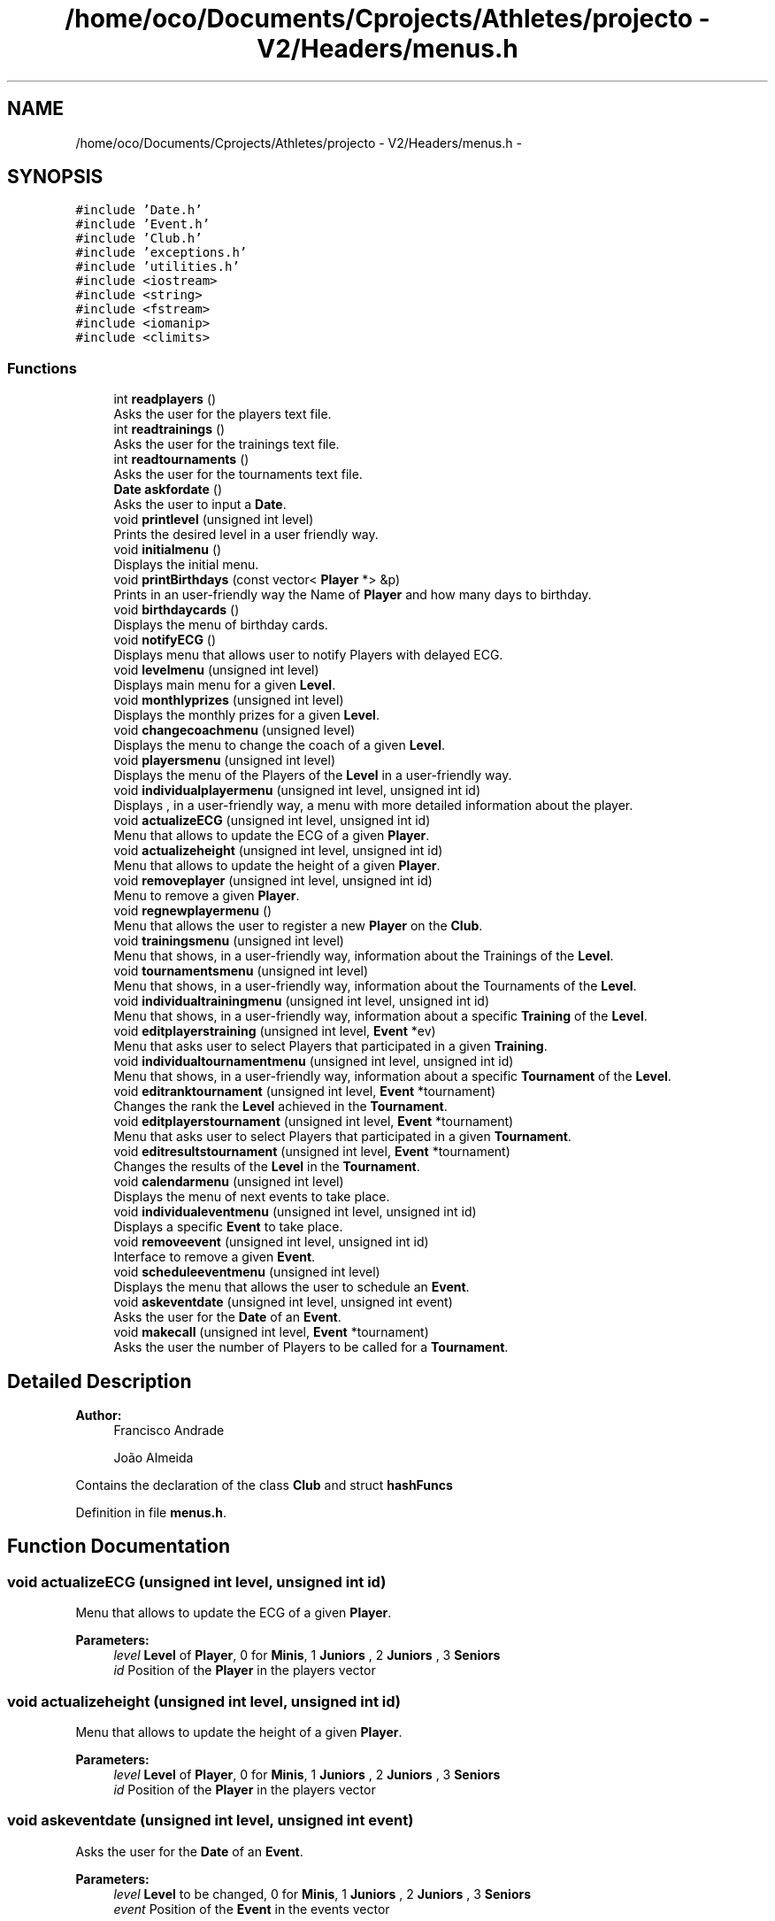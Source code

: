 .TH "/home/oco/Documents/Cprojects/Athletes/projecto - V2/Headers/menus.h" 3 "Tue Dec 27 2016" "Version 2" "Projeto AEDA" \" -*- nroff -*-
.ad l
.nh
.SH NAME
/home/oco/Documents/Cprojects/Athletes/projecto - V2/Headers/menus.h \- 
.SH SYNOPSIS
.br
.PP
\fC#include 'Date\&.h'\fP
.br
\fC#include 'Event\&.h'\fP
.br
\fC#include 'Club\&.h'\fP
.br
\fC#include 'exceptions\&.h'\fP
.br
\fC#include 'utilities\&.h'\fP
.br
\fC#include <iostream>\fP
.br
\fC#include <string>\fP
.br
\fC#include <fstream>\fP
.br
\fC#include <iomanip>\fP
.br
\fC#include <climits>\fP
.br

.SS "Functions"

.in +1c
.ti -1c
.RI "int \fBreadplayers\fP ()"
.br
.RI "Asks the user for the players text file\&. "
.ti -1c
.RI "int \fBreadtrainings\fP ()"
.br
.RI "Asks the user for the trainings text file\&. "
.ti -1c
.RI "int \fBreadtournaments\fP ()"
.br
.RI "Asks the user for the tournaments text file\&. "
.ti -1c
.RI "\fBDate\fP \fBaskfordate\fP ()"
.br
.RI "Asks the user to input a \fBDate\fP\&. "
.ti -1c
.RI "void \fBprintlevel\fP (unsigned int level)"
.br
.RI "Prints the desired level in a user friendly way\&. "
.ti -1c
.RI "void \fBinitialmenu\fP ()"
.br
.RI "Displays the initial menu\&. "
.ti -1c
.RI "void \fBprintBirthdays\fP (const vector< \fBPlayer\fP *> &p)"
.br
.RI "Prints in an user-friendly way the Name of \fBPlayer\fP and how many days to birthday\&. "
.ti -1c
.RI "void \fBbirthdaycards\fP ()"
.br
.RI "Displays the menu of birthday cards\&. "
.ti -1c
.RI "void \fBnotifyECG\fP ()"
.br
.RI "Displays menu that allows user to notify Players with delayed ECG\&. "
.ti -1c
.RI "void \fBlevelmenu\fP (unsigned int level)"
.br
.RI "Displays main menu for a given \fBLevel\fP\&. "
.ti -1c
.RI "void \fBmonthlyprizes\fP (unsigned int level)"
.br
.RI "Displays the monthly prizes for a given \fBLevel\fP\&. "
.ti -1c
.RI "void \fBchangecoachmenu\fP (unsigned level)"
.br
.RI "Displays the menu to change the coach of a given \fBLevel\fP\&. "
.ti -1c
.RI "void \fBplayersmenu\fP (unsigned int level)"
.br
.RI "Displays the menu of the Players of the \fBLevel\fP in a user-friendly way\&. "
.ti -1c
.RI "void \fBindividualplayermenu\fP (unsigned int level, unsigned int id)"
.br
.RI "Displays , in a user-friendly way, a menu with more detailed information about the player\&. "
.ti -1c
.RI "void \fBactualizeECG\fP (unsigned int level, unsigned int id)"
.br
.RI "Menu that allows to update the ECG of a given \fBPlayer\fP\&. "
.ti -1c
.RI "void \fBactualizeheight\fP (unsigned int level, unsigned int id)"
.br
.RI "Menu that allows to update the height of a given \fBPlayer\fP\&. "
.ti -1c
.RI "void \fBremoveplayer\fP (unsigned int level, unsigned int id)"
.br
.RI "Menu to remove a given \fBPlayer\fP\&. "
.ti -1c
.RI "void \fBregnewplayermenu\fP ()"
.br
.RI "Menu that allows the user to register a new \fBPlayer\fP on the \fBClub\fP\&. "
.ti -1c
.RI "void \fBtrainingsmenu\fP (unsigned int level)"
.br
.RI "Menu that shows, in a user-friendly way, information about the Trainings of the \fBLevel\fP\&. "
.ti -1c
.RI "void \fBtournamentsmenu\fP (unsigned int level)"
.br
.RI "Menu that shows, in a user-friendly way, information about the Tournaments of the \fBLevel\fP\&. "
.ti -1c
.RI "void \fBindividualtrainingmenu\fP (unsigned int level, unsigned int id)"
.br
.RI "Menu that shows, in a user-friendly way, information about a specific \fBTraining\fP of the \fBLevel\fP\&. "
.ti -1c
.RI "void \fBeditplayerstraining\fP (unsigned int level, \fBEvent\fP *ev)"
.br
.RI "Menu that asks user to select Players that participated in a given \fBTraining\fP\&. "
.ti -1c
.RI "void \fBindividualtournamentmenu\fP (unsigned int level, unsigned int id)"
.br
.RI "Menu that shows, in a user-friendly way, information about a specific \fBTournament\fP of the \fBLevel\fP\&. "
.ti -1c
.RI "void \fBeditranktournament\fP (unsigned int level, \fBEvent\fP *tournament)"
.br
.RI "Changes the rank the \fBLevel\fP achieved in the \fBTournament\fP\&. "
.ti -1c
.RI "void \fBeditplayerstournament\fP (unsigned int level, \fBEvent\fP *tournament)"
.br
.RI "Menu that asks user to select Players that participated in a given \fBTournament\fP\&. "
.ti -1c
.RI "void \fBeditresultstournament\fP (unsigned int level, \fBEvent\fP *tournament)"
.br
.RI "Changes the results of the \fBLevel\fP in the \fBTournament\fP\&. "
.ti -1c
.RI "void \fBcalendarmenu\fP (unsigned int level)"
.br
.RI "Displays the menu of next events to take place\&. "
.ti -1c
.RI "void \fBindividualeventmenu\fP (unsigned int level, unsigned int id)"
.br
.RI "Displays a specific \fBEvent\fP to take place\&. "
.ti -1c
.RI "void \fBremoveevent\fP (unsigned int level, unsigned int id)"
.br
.RI "Interface to remove a given \fBEvent\fP\&. "
.ti -1c
.RI "void \fBscheduleeventmenu\fP (unsigned int level)"
.br
.RI "Displays the menu that allows the user to schedule an \fBEvent\fP\&. "
.ti -1c
.RI "void \fBaskeventdate\fP (unsigned int level, unsigned int event)"
.br
.RI "Asks the user for the \fBDate\fP of an \fBEvent\fP\&. "
.ti -1c
.RI "void \fBmakecall\fP (unsigned int level, \fBEvent\fP *tournament)"
.br
.RI "Asks the user the number of Players to be called for a \fBTournament\fP\&. "
.in -1c
.SH "Detailed Description"
.PP 

.PP
\fBAuthor:\fP
.RS 4
Francisco Andrade 
.PP
João Almeida
.RE
.PP
Contains the declaration of the class \fBClub\fP and struct \fBhashFuncs\fP 
.PP
Definition in file \fBmenus\&.h\fP\&.
.SH "Function Documentation"
.PP 
.SS "void actualizeECG (unsigned int level, unsigned int id)"

.PP
Menu that allows to update the ECG of a given \fBPlayer\fP\&. 
.PP
\fBParameters:\fP
.RS 4
\fIlevel\fP \fBLevel\fP of \fBPlayer\fP, 0 for \fBMinis\fP, 1 \fBJuniors\fP , 2 \fBJuniors\fP , 3 \fBSeniors\fP 
.br
\fIid\fP Position of the \fBPlayer\fP in the players vector 
.RE
.PP

.SS "void actualizeheight (unsigned int level, unsigned int id)"

.PP
Menu that allows to update the height of a given \fBPlayer\fP\&. 
.PP
\fBParameters:\fP
.RS 4
\fIlevel\fP \fBLevel\fP of \fBPlayer\fP, 0 for \fBMinis\fP, 1 \fBJuniors\fP , 2 \fBJuniors\fP , 3 \fBSeniors\fP 
.br
\fIid\fP Position of the \fBPlayer\fP in the players vector 
.RE
.PP

.SS "void askeventdate (unsigned int level, unsigned int event)"

.PP
Asks the user for the \fBDate\fP of an \fBEvent\fP\&. 
.PP
\fBParameters:\fP
.RS 4
\fIlevel\fP \fBLevel\fP to be changed, 0 for \fBMinis\fP, 1 \fBJuniors\fP , 2 \fBJuniors\fP , 3 \fBSeniors\fP 
.br
\fIevent\fP Position of the \fBEvent\fP in the events vector 
.RE
.PP

.SS "\fBDate\fP askfordate ()"

.PP
Asks the user to input a \fBDate\fP\&. 
.PP
\fBReturns:\fP
.RS 4
\fBDate\fP inputted by user 
.RE
.PP

.SS "void birthdaycards ()"

.PP
Displays the menu of birthday cards\&. It asks how many days in advance does the user want to know the birthdays 
.SS "void calendarmenu (unsigned int level)"

.PP
Displays the menu of next events to take place\&. 
.PP
\fBParameters:\fP
.RS 4
\fIlevel\fP \fBLevel\fP to be shown, 0 for \fBMinis\fP, 1 \fBJuniors\fP , 2 \fBJuniors\fP , 3 \fBSeniors\fP 
.RE
.PP

.SS "void changecoachmenu (unsigned level)"

.PP
Displays the menu to change the coach of a given \fBLevel\fP\&. 
.PP
\fBParameters:\fP
.RS 4
\fIlevel\fP \fBLevel\fP to change coach, 0 for \fBMinis\fP, 1 \fBJuniors\fP , 2 \fBJuniors\fP , 3 \fBSeniors\fP 
.RE
.PP

.SS "void editplayerstournament (unsigned int level, \fBEvent\fP * tournament)"

.PP
Menu that asks user to select Players that participated in a given \fBTournament\fP\&. 
.PP
\fBParameters:\fP
.RS 4
\fIlevel\fP \fBLevel\fP to be changed, 0 for \fBMinis\fP, 1 \fBJuniors\fP , 2 \fBJuniors\fP , 3 \fBSeniors\fP 
.br
\fItournament\fP \fBEvent\fP to change the participating Players 
.RE
.PP

.SS "void editplayerstraining (unsigned int level, \fBEvent\fP * ev)"

.PP
Menu that asks user to select Players that participated in a given \fBTraining\fP\&. 
.PP
\fBParameters:\fP
.RS 4
\fIlevel\fP \fBLevel\fP to be changed, 0 for \fBMinis\fP, 1 \fBJuniors\fP , 2 \fBJuniors\fP , 3 \fBSeniors\fP 
.br
\fIev\fP \fBEvent\fP to change the participating Players 
.RE
.PP

.SS "void editranktournament (unsigned int level, \fBEvent\fP * tournament)"

.PP
Changes the rank the \fBLevel\fP achieved in the \fBTournament\fP\&. 
.PP
\fBParameters:\fP
.RS 4
\fIlevel\fP \fBLevel\fP to be changed, 0 for \fBMinis\fP, 1 \fBJuniors\fP , 2 \fBJuniors\fP , 3 \fBSeniors\fP 
.br
\fItournament\fP \fBEvent\fP to change the rank 
.RE
.PP

.SS "void editresultstournament (unsigned int level, \fBEvent\fP * tournament)"

.PP
Changes the results of the \fBLevel\fP in the \fBTournament\fP\&. 
.PP
\fBParameters:\fP
.RS 4
\fIlevel\fP \fBLevel\fP to be changed, 0 for \fBMinis\fP, 1 \fBJuniors\fP , 2 \fBJuniors\fP , 3 \fBSeniors\fP 
.br
\fItournament\fP \fBEvent\fP to change the results 
.RE
.PP

.SS "void individualeventmenu (unsigned int level, unsigned int id)"

.PP
Displays a specific \fBEvent\fP to take place\&. 
.PP
\fBParameters:\fP
.RS 4
\fIlevel\fP \fBLevel\fP to be shown, 0 for \fBMinis\fP, 1 \fBJuniors\fP , 2 \fBJuniors\fP , 3 \fBSeniors\fP 
.br
\fIid\fP Position of the \fBEvent\fP in the events vector 
.RE
.PP

.SS "void individualplayermenu (unsigned int level, unsigned int id)"

.PP
Displays , in a user-friendly way, a menu with more detailed information about the player\&. 
.PP
\fBParameters:\fP
.RS 4
\fIlevel\fP \fBLevel\fP of \fBPlayer\fP, 0 for \fBMinis\fP, 1 \fBJuniors\fP , 2 \fBJuniors\fP , 3 \fBSeniors\fP 
.br
\fIid\fP Position of the \fBPlayer\fP in the players vector 
.RE
.PP

.SS "void individualtournamentmenu (unsigned int level, unsigned int id)"

.PP
Menu that shows, in a user-friendly way, information about a specific \fBTournament\fP of the \fBLevel\fP\&. 
.PP
\fBParameters:\fP
.RS 4
\fIlevel\fP \fBLevel\fP to be displayed, 0 for \fBMinis\fP, 1 \fBJuniors\fP , 2 \fBJuniors\fP , 3 \fBSeniors\fP 
.br
\fIid\fP Position of the \fBTournament\fP in the events vector 
.RE
.PP

.SS "void individualtrainingmenu (unsigned int level, unsigned int id)"

.PP
Menu that shows, in a user-friendly way, information about a specific \fBTraining\fP of the \fBLevel\fP\&. 
.PP
\fBParameters:\fP
.RS 4
\fIlevel\fP \fBLevel\fP to be displayed, 0 for \fBMinis\fP, 1 \fBJuniors\fP , 2 \fBJuniors\fP , 3 \fBSeniors\fP 
.br
\fIid\fP Position of the \fBTraining\fP in the events vector 
.RE
.PP

.SS "void initialmenu ()"

.PP
Displays the initial menu\&. 
.SS "void levelmenu (unsigned int level)"

.PP
Displays main menu for a given \fBLevel\fP\&. 
.PP
\fBParameters:\fP
.RS 4
\fIlevel\fP \fBLevel\fP to print main manu, 0 for \fBMinis\fP, 1 \fBJuniors\fP , 2 \fBJuniors\fP , 3 \fBSeniors\fP 
.RE
.PP

.SS "void makecall (unsigned int level, \fBEvent\fP * tournament)"

.PP
Asks the user the number of Players to be called for a \fBTournament\fP\&. 
.PP
\fBParameters:\fP
.RS 4
\fIlevel\fP \fBLevel\fP to be called, 0 for \fBMinis\fP, 1 \fBJuniors\fP , 2 \fBJuniors\fP , 3 \fBSeniors\fP 
.br
\fItournament\fP \fBTournament\fP to which the Players are being called 
.RE
.PP

.SS "void monthlyprizes (unsigned int level)"

.PP
Displays the monthly prizes for a given \fBLevel\fP\&. 
.PP
\fBParameters:\fP
.RS 4
\fIlevel\fP \fBLevel\fP to print monthly prizes, 0 for \fBMinis\fP, 1 \fBJuniors\fP , 2 \fBJuniors\fP , 3 \fBSeniors\fP 
.RE
.PP

.SS "void notifyECG ()"

.PP
Displays menu that allows user to notify Players with delayed ECG\&. 
.SS "void playersmenu (unsigned int level)"

.PP
Displays the menu of the Players of the \fBLevel\fP in a user-friendly way\&. 
.PP
\fBParameters:\fP
.RS 4
\fIlevel\fP \fBLevel\fP of Players, 0 for \fBMinis\fP, 1 \fBJuniors\fP , 2 \fBJuniors\fP , 3 \fBSeniors\fP
.RE
.PP
The Players shown are alphabetically ordered 
.SS "void printBirthdays (const vector< \fBPlayer\fP *> & p)"

.PP
Prints in an user-friendly way the Name of \fBPlayer\fP and how many days to birthday\&. 
.PP
\fBParameters:\fP
.RS 4
\fIp\fP Vector of Players to print the birthdays
.RE
.PP
The players are printed in order, from the soonest birthday to come to the latest 
.SS "void printlevel (unsigned int level)"

.PP
Prints the desired level in a user friendly way\&. 
.PP
\fBParameters:\fP
.RS 4
\fIlevel\fP \fBLevel\fP to print, 0 for \fBMinis\fP, 1 \fBJuniors\fP , 2 \fBJuniors\fP , 3 \fBSeniors\fP 
.RE
.PP

.SS "int readplayers ()"

.PP
Asks the user for the players text file\&. 
.PP
\fBReturns:\fP
.RS 4
1 if something went wrong, 0 if all went well 
.RE
.PP

.SS "int readtournaments ()"

.PP
Asks the user for the tournaments text file\&. 
.PP
\fBReturns:\fP
.RS 4
1 if something went wrong, 0 if all went well 
.RE
.PP

.SS "int readtrainings ()"

.PP
Asks the user for the trainings text file\&. 
.PP
\fBReturns:\fP
.RS 4
1 if something went wrong, 0 if all went well 
.RE
.PP

.SS "void regnewplayermenu ()"

.PP
Menu that allows the user to register a new \fBPlayer\fP on the \fBClub\fP\&. 
.SS "void removeevent (unsigned int level, unsigned int id)"

.PP
Interface to remove a given \fBEvent\fP\&. 
.PP
\fBParameters:\fP
.RS 4
\fIlevel\fP \fBLevel\fP to be changed, 0 for \fBMinis\fP, 1 \fBJuniors\fP , 2 \fBJuniors\fP , 3 \fBSeniors\fP 
.br
\fIid\fP Position of the \fBEvent\fP in the events vector 
.RE
.PP

.SS "void removeplayer (unsigned int level, unsigned int id)"

.PP
Menu to remove a given \fBPlayer\fP\&. 
.PP
\fBParameters:\fP
.RS 4
\fIlevel\fP \fBLevel\fP of \fBPlayer\fP, 0 for \fBMinis\fP, 1 \fBJuniors\fP , 2 \fBJuniors\fP , 3 \fBSeniors\fP 
.br
\fIid\fP Position of the \fBPlayer\fP in the players vector 
.RE
.PP

.SS "void scheduleeventmenu (unsigned int level)"

.PP
Displays the menu that allows the user to schedule an \fBEvent\fP\&. 
.PP
\fBParameters:\fP
.RS 4
\fIlevel\fP \fBLevel\fP to be changed, 0 for \fBMinis\fP, 1 \fBJuniors\fP , 2 \fBJuniors\fP , 3 \fBSeniors\fP 
.RE
.PP

.SS "void tournamentsmenu (unsigned int level)"

.PP
Menu that shows, in a user-friendly way, information about the Tournaments of the \fBLevel\fP\&. 
.PP
\fBParameters:\fP
.RS 4
\fIlevel\fP \fBLevel\fP to be displayed, 0 for \fBMinis\fP, 1 \fBJuniors\fP , 2 \fBJuniors\fP , 3 \fBSeniors\fP 
.RE
.PP

.SS "void trainingsmenu (unsigned int level)"

.PP
Menu that shows, in a user-friendly way, information about the Trainings of the \fBLevel\fP\&. 
.PP
\fBParameters:\fP
.RS 4
\fIlevel\fP \fBLevel\fP to be displayed, 0 for \fBMinis\fP, 1 \fBJuniors\fP , 2 \fBJuniors\fP , 3 \fBSeniors\fP 
.RE
.PP

.SH "Author"
.PP 
Generated automatically by Doxygen for Projeto AEDA from the source code\&.

